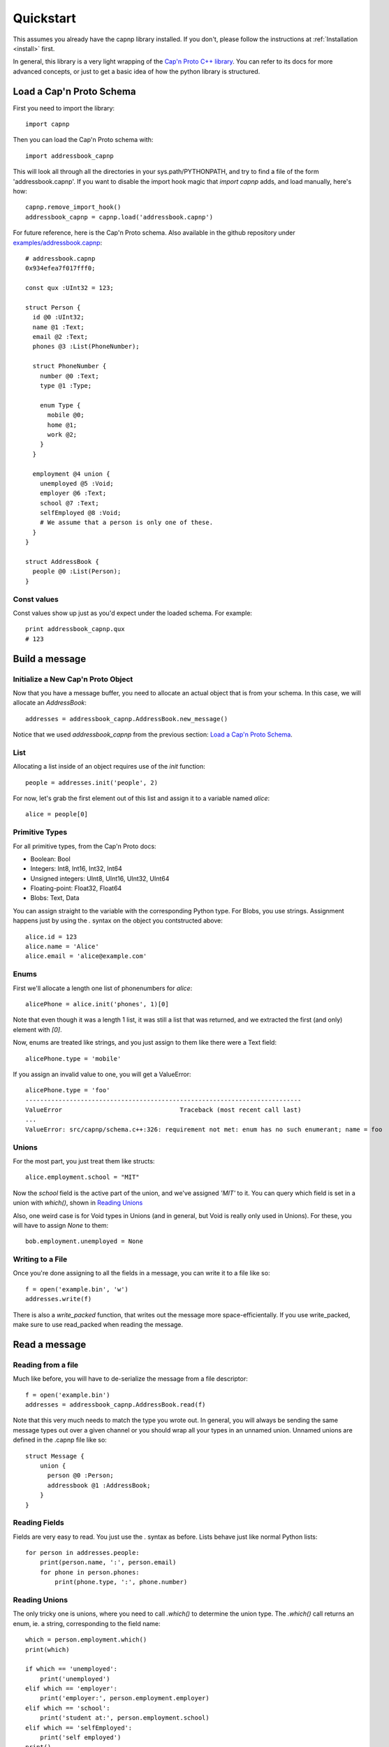 .. _quickstart:

Quickstart
===================

This assumes you already have the capnp library installed. If you don't, please follow the instructions at :ref:`Installation <install>` first.

In general, this library is a very light wrapping of the `Cap'n Proto C++ library <http://kentonv.github.io/capnproto/cxx.html>`_. You can refer to its docs for more advanced concepts, or just to get a basic idea of how the python library is structured.

Load a Cap'n Proto Schema
-------------------------

First you need to import the library::
    
    import capnp

Then you can load the Cap'n Proto schema with::

    import addressbook_capnp

This will look all through all the directories in your sys.path/PYTHONPATH, and try to find a file of the form 'addressbook.capnp'. If you want to disable the import hook magic that `import capnp` adds, and load manually, here's how::

    capnp.remove_import_hook()
    addressbook_capnp = capnp.load('addressbook.capnp')

For future reference, here is the Cap'n Proto schema. Also available in the github repository under `examples/addressbook.capnp <https://github.com/jparyani/pycapnp/tree/master/examples>`_::

    # addressbook.capnp
    0x934efea7f017fff0;

    const qux :UInt32 = 123;

    struct Person {
      id @0 :UInt32;
      name @1 :Text;
      email @2 :Text;
      phones @3 :List(PhoneNumber);

      struct PhoneNumber {
        number @0 :Text;
        type @1 :Type;

        enum Type {
          mobile @0;
          home @1;
          work @2;
        }
      }

      employment @4 union {
        unemployed @5 :Void;
        employer @6 :Text;
        school @7 :Text;
        selfEmployed @8 :Void;
        # We assume that a person is only one of these.
      }
    }

    struct AddressBook {
      people @0 :List(Person);
    }

Const values
~~~~~~~~~~~~~~

Const values show up just as you'd expect under the loaded schema. For example::
    
    print addressbook_capnp.qux
    # 123

Build a message
------------------

Initialize a New Cap'n Proto Object
~~~~~~~~~~~~~~~~~~~~~~~~~~~~~~~~~~~

Now that you have a message buffer, you need to allocate an actual object that is from your schema. In this case, we will allocate an `AddressBook`::

    addresses = addressbook_capnp.AddressBook.new_message()

Notice that we used `addressbook_capnp` from the previous section: `Load a Cap'n Proto Schema`_.

List
~~~~~~~~~~~~~~~~~~~~~~~~~~~

Allocating a list inside of an object requires use of the `init` function::
    
    people = addresses.init('people', 2)

For now, let's grab the first element out of this list and assign it to a variable named `alice`::

    alice = people[0]

Primitive Types
~~~~~~~~~~~~~~~~~~~~~~~~~~~

For all primitive types, from the Cap'n Proto docs:

- Boolean: Bool
- Integers: Int8, Int16, Int32, Int64
- Unsigned integers: UInt8, UInt16, UInt32, UInt64
- Floating-point: Float32, Float64
- Blobs: Text, Data

You can assign straight to the variable with the corresponding Python type. For Blobs, you use strings. Assignment happens just by using the `.` syntax on the object you contstructed above::

    alice.id = 123
    alice.name = 'Alice'
    alice.email = 'alice@example.com'

Enums
~~~~~~~~~~~~~~

First we'll allocate a length one list of phonenumbers for `alice`::

    alicePhone = alice.init('phones', 1)[0]

Note that even though it was a length 1 list, it was still a list that was returned, and we extracted the first (and only) element with `[0]`.

Now, enums are treated like strings, and you just assign to them like there were a Text field::
    
    alicePhone.type = 'mobile'

If you assign an invalid value to one, you will get a ValueError::

    alicePhone.type = 'foo'
    ---------------------------------------------------------------------------
    ValueError                                Traceback (most recent call last)
    ...
    ValueError: src/capnp/schema.c++:326: requirement not met: enum has no such enumerant; name = foo

Unions
~~~~~~~~~~~~~~~~~~
For the most part, you just treat them like structs::

    alice.employment.school = "MIT"

Now the `school` field is the active part of the union, and we've assigned `'MIT'` to it. You can query which field is set in a union with `which()`, shown in `Reading Unions`_

Also, one weird case is for Void types in Unions (and in general, but Void is really only used in Unions). For these, you will have to assign `None` to them::

    bob.employment.unemployed = None 

Writing to a File
~~~~~~~~~~~~~~~~~~~

Once you're done assigning to all the fields in a message, you can write it to a file like so::

    f = open('example.bin', 'w')
    addresses.write(f)

There is also a `write_packed` function, that writes out the message more space-efficientally. If you use write_packed, make sure to use read_packed when reading the message.

Read a message
-----------------

Reading from a file
~~~~~~~~~~~~~~~~~~~~~~

Much like before, you will have to de-serialize the message from a file descriptor::

    f = open('example.bin')
    addresses = addressbook_capnp.AddressBook.read(f)

Note that this very much needs to match the type you wrote out. In general, you will always be sending the same message types out over a given channel or you should wrap all your types in an unnamed union. Unnamed unions are defined in the .capnp file like so::

    struct Message {
        union {
          person @0 :Person;
          addressbook @1 :AddressBook;
        }
    }

Reading Fields
~~~~~~~~~~~~~~~~~~~~~~~~~~~

Fields are very easy to read. You just use the `.` syntax as before. Lists behave just like normal Python lists::

    for person in addresses.people:
        print(person.name, ':', person.email)
        for phone in person.phones:
            print(phone.type, ':', phone.number)

Reading Unions
~~~~~~~~~~~~~~~~~~~~~~~~~~~

The only tricky one is unions, where you need to call `.which()` to determine the union type. The `.which()` call returns an enum, ie. a string, corresponding to the field name::

        which = person.employment.which()
        print(which)

        if which == 'unemployed':
            print('unemployed')
        elif which == 'employer':
            print('employer:', person.employment.employer)
        elif which == 'school':
            print('student at:', person.employment.school)
        elif which == 'selfEmployed':
            print('self employed')
        print()

Serializing/Deserializing
--------------

Files
~~~~~~~~~~~~~~~~~~~~~~~~~~

As shown in the examples above, there is file serialization with `write()`::
    
    addresses = addressbook_capnp.AddressBook.new_message()
    ...
    f = open('example.bin', 'w')
    addresses.write(f)

And similarly for reading::

    f = open('example.bin')
    addresses = addressbook_capnp.AddressBook.read(f)

Dictionaries
~~~~~~~~~~~~~~~~~~~~~~~~~~~~

There is a convenience method for converting Cap'n Proto messages to a dictionary. This works for both Builder and Reader type messages::

    alice.to_dict()

There is also a convenience method for reading for reading a dict in and building a Builder message out of it. This the inverse of the above::

    my_dict = {'name' : 'alice'}
    alice = addressbook.Person.from_dict(my_dict)

Byte Strings/Buffers
~~~~~~~~~~~~~~~~~~~~~

There is serialization to a byte string available::

    encoded_message = alice.to_bytes()

And a corresponding from_bytes function::

    alice = addressbook.Person.from_bytes(encoded_message)

Full Example
------------------

Here is a full example reproduced from `examples/example.py <https://github.com/jparyani/pycapnp/blob/master/examples/addressbook.py>`_::
    
    from __future__ import print_function
    import os
    import capnp

    import addressbook_capnp

    def writeAddressBook(file):
        addresses = addressbook_capnp.AddressBook.new_message()
        people = addresses.init('people', 2)

        alice = people[0]
        alice.id = 123
        alice.name = 'Alice'
        alice.email = 'alice@example.com'
        alicePhones = alice.init('phones', 1)
        alicePhones[0].number = "555-1212"
        alicePhones[0].type = 'mobile'
        alice.employment.school = "MIT"

        bob = people[1]
        bob.id = 456
        bob.name = 'Bob'
        bob.email = 'bob@example.com'
        bobPhones = bob.init('phones', 2)
        bobPhones[0].number = "555-4567"
        bobPhones[0].type = 'home'
        bobPhones[1].number = "555-7654"
        bobPhones[1].type = 'work'
        bob.employment.unemployed = None

        addresses.write(file)


    def printAddressBook(file):
        addresses = addressbook_capnp.AddressBook.read(file)

        for person in addresses.people:
            print(person.name, ':', person.email)
            for phone in person.phones:
                print(phone.type, ':', phone.number)

            which = person.employment.which()
            print(which)

            if which == 'unemployed':
                print('unemployed')
            elif which == 'employer':
                print('employer:', person.employment.employer)
            elif which == 'school':
                print('student at:', person.employment.school)
            elif which == 'selfEmployed':
                print('self employed')
            print()


    if __name__ == '__main__':
        f = open('example', 'w')
        writeAddressBook(f)

        f = open('example', 'r')
        printAddressBook(f)

